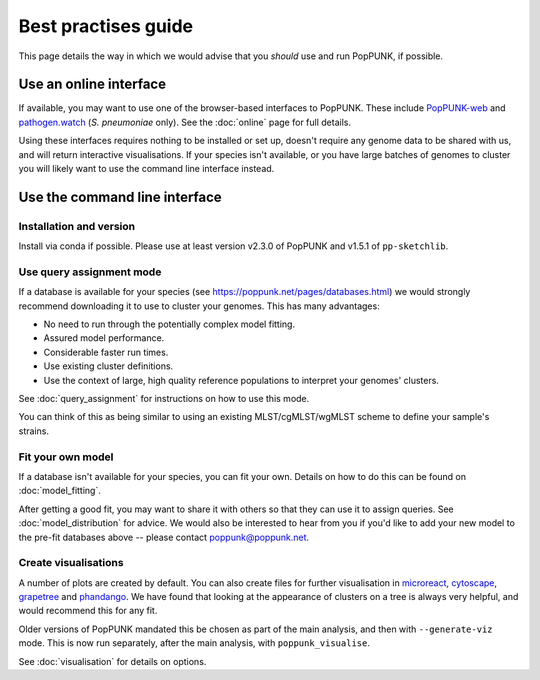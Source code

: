 Best practises guide
====================
This page details the way in which we would advise that you *should* use and
run PopPUNK, if possible.

.. image:: images/poppunk_flowchart.png
   :alt:  Flowchart for choosing how to use PopPUNK
   :align: center

Use an online interface
-----------------------
If available, you may want to use one of the browser-based interfaces to
PopPUNK. These include `PopPUNK-web <https://web.poppunk.net/>`__ and
`pathogen.watch <https://pathogen.watch/genomes/all?genusId=1301&speciesId=1313>`__
(*S. pneumoniae* only). See the :doc:`online` page for full details.

Using these interfaces requires nothing to be installed or set up, doesn't require any
genome data to be shared with us, and will return interactive visualisations. If your
species isn't available, or you have large batches of genomes to cluster you will
likely want to use the command line interface instead.

Use the command line interface
------------------------------

Installation and version
^^^^^^^^^^^^^^^^^^^^^^^^
Install via conda if possible. Please use at least version v2.3.0 of PopPUNK
and v1.5.1 of ``pp-sketchlib``.

Use query assignment mode
^^^^^^^^^^^^^^^^^^^^^^^^^
If a database is available for your species (see https://poppunk.net/pages/databases.html)
we would strongly recommend downloading it to use to cluster your genomes. This
has many advantages:

- No need to run through the potentially complex model fitting.
- Assured model performance.
- Considerable faster run times.
- Use existing cluster definitions.
- Use the context of large, high quality reference populations to interpret your
  genomes' clusters.

See :doc:`query_assignment` for instructions on how to use this mode.

You can think of this as being similar to using an existing MLST/cgMLST/wgMLST scheme
to define your sample's strains.

Fit your own model
^^^^^^^^^^^^^^^^^^
If a database isn't available for your species, you can fit your own. Details
on how to do this can be found on :doc:`model_fitting`.

After getting a good fit, you may want to share it with others so that they can
use it to assign queries. See :doc:`model_distribution` for advice. We would also
be interested to hear from you if you'd like to add your new model to the
pre-fit databases above -- please contact poppunk@poppunk.net.

Create visualisations
^^^^^^^^^^^^^^^^^^^^^
A number of plots are created by default. You can also
create files for further visualisation in `microreact <https://microreact.org/>`__,
`cytoscape <http://www.cytoscape.org/>`__,
`grapetree <http://dx.doi.org/10.1101/gr.232397.117>`__ and
`phandango <http://jameshadfield.github.io/phandango/>`_. We have found that
looking at the appearance of clusters on a tree is always very helpful, and would
recommend this for any fit.

Older versions of PopPUNK mandated this be chosen as part of the main analysis,
and then with ``--generate-viz`` mode. This is now run separately, after the
main analysis, with ``poppunk_visualise``.

See :doc:`visualisation` for details on options.